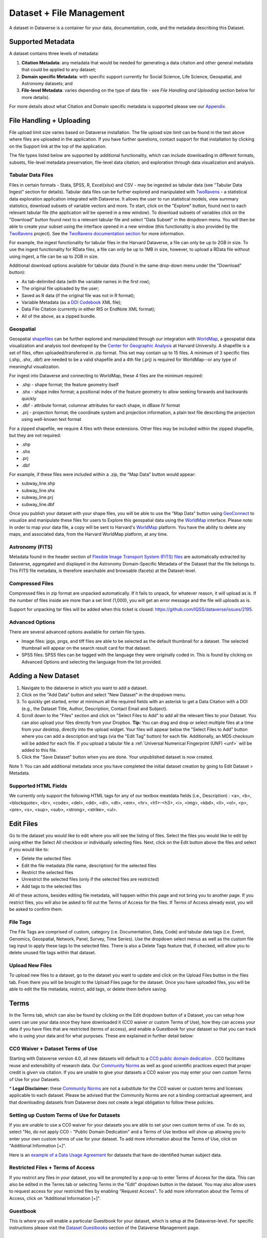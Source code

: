 Dataset + File Management
+++++++++++++++++++++++++++++

A dataset in Dataverse is a container for your data, documentation, code, and the metadata describing this Dataset.

|image1|

Supported Metadata
====================

A dataset contains three levels of metadata: 

#. **Citation Metadata**: any metadata that would be needed for generating a data citation and other general metadata that could be applied to any dataset;
#. **Domain specific Metadata**: with specific support currently for Social Science, Life Science, Geospatial, and Astronomy datasets; and
#. **File-level Metadata**: varies depending on the type of data file - see *File Handling and Uploading* section below for more details). 

For more details about what Citation and Domain specific metadata is supported please see our `Appendix <../user/appendix.html#metadata-references>`_.

File Handling + Uploading
===============================

File upload limit size varies based on Dataverse installation. The file upload size limit can be found in the text above where files are uploaded in the application. If you have further questions, contact support for that installation by clicking on the Support link at the top of the application.

The file types listed below are supported by additional functionality, which can include downloading in different formats, subsets, file-level metadata preservation, file-level data citation; and exploration 
through data visualization and analysis. 

Tabular Data Files
--------------------

Files in certain formats - Stata, SPSS, R, Excel(xlsx) and CSV - may
be ingested as tabular data (see "Tabular Data Ingest" section for
details). Tabular data files can be further explored and manipulated
with `TwoRavens <../user/data-exploration/tworavens.html>`_ - a
statistical data exploration application integrated with Dataverse. It
allows the user to run statistical models, view summary statistics,
download subsets of variable vectors and more. To start, click on the "Explore"
button, found next to each relevant tabular file (the application
will be opened in a new window). To download subsets of variables
click on the "Download" button found next to a relevant tabular file
and select "Data Subset" in the dropdown menu. You will then be able
to create your subset using the interface opened in a new window (this
functionality is also provided by the `TwoRavens
<../user/data-exploration/tworavens.html>`_ project). See the `TwoRavens
documentation section <../user/data-exploration/tworavens.html>`_ for
more information.

For example, the ingest functionality for tabular files in the Harvard Dataverse, a file can only be up to 2GB in size. To use the ingest functionality for RData files, a file can only be up to 1MB in size, however, to upload a RData file without using ingest, a file can be up to 2GB in size.

Additional download options available for tabular data (found
in the same drop-down menu under the "Download" button): 

- As tab-delimited data (with the variable names in the first row); 
- The original file uploaded by the user; 
- Saved as R data (if the original file was not in R format); 
- Variable Metadata (as a `DDI Codebook <http://www.ddialliance.org/Specification/DDI-Codebook/>`_ XML file);
- Data File Citation (currently in either RIS or EndNote XML format); 
- All of the above, as a zipped bundle. 

|image2|

Geospatial
--------------------

Geospatial `shapefiles <http://en.wikipedia.org/wiki/Shapefile>`_ can be further explored and manipulated through our integration
with `WorldMap <../user/data-exploration/worldmap.html>`_, a geospatial data visualization
and analysis tool developed by the `Center for Geographic Analysis <http://gis.harvard.edu/>`_ at Harvard University. A shapefile is a set of files, often uploaded/transferred in .zip format.  This set may contain up to 15 files.  A minimum of 3 specific files (.shp, .shx, .dbf) are needed to be a valid shapefile and a 4th file (.prj) is required for WorldMap--or any type of meaningful visualization.

For ingest into Dataverse and connecting to WorldMap, these 4 files are the minimum required:

* .shp - shape format; the feature geometry itself
* .shx - shape index format; a positional index of the feature geometry to allow seeking forwards and backwards quickly
* .dbf - attribute format; columnar attributes for each shape, in dBase IV format
* .prj - projection format; the coordinate system and projection information, a plain text file describing the projection using well-known text format

For a zipped shapefile, we require 4 files with these extensions. Other files may be included within the zipped shapefile, but they are not required: 

* .shp
* .shx 
* .prj 
* .dbf 

For example, if these files were included within a .zip, the “Map Data” button would appear: 

* subway_line.shp 
* subway_line.shx 
* subway_line.prj 
* subway_line.dbf

Once you publish your dataset with your shape files, you will be able to use the "Map Data" button using `GeoConnect <https://github.com/IQSS/geoconnect>`_ to visualize and manipulate these files
for users to Explore this geospatial data using the `WorldMap <http://worldmap.harvard.edu/>`_ interface.
Please note: In order to map your data file, a copy will be sent to Harvard's `WorldMap <http://worldmap.harvard.edu/>`_ platform. You have the ability to delete any maps, and associated data, from the Harvard WorldMap platform, at any time.

Astronomy (FITS)
--------------------

Metadata found in the header section of `Flexible Image Transport System (FITS) files <http://fits.gsfc.nasa.gov/fits_primer.html>`_ are automatically extracted by Dataverse, 
aggregated and displayed in the Astronomy Domain-Specific Metadata of the Dataset that the file belongs to. This FITS file metadata, is therefore searchable
and browsable (facets) at the Dataset-level.

Compressed Files
----------------------------------------

Compressed files in zip format are unpacked automatically. If it fails to unpack, for whatever reason, it will upload as 
is. If the number of files inside are more than a set limit (1,000), you will get an error message and the file will uploads as is.

Support for unpacking tar files will be added when this ticket is closed: https://github.com/IQSS/dataverse/issues/2195.

Advanced Options
---------------------------------------------
There are several advanced options available for certain file types.

- Image files: jpgs, pngs, and tiff files are able to be selected as the default thumbnail for a dataset. The selected thumbnail will appear on the search result card for that dataset.
- SPSS files: SPSS files can be tagged with the language they were originally coded in. This is found by clicking on Advanced Options and selecting the language from the list provided.


Adding a New Dataset
============================

#. Navigate to the dataverse in which you want to add a dataset. 
#. Click on the "Add Data" button and select "New Dataset" in the dropdown menu.
#. To quickly get started, enter at minimum all the required fields with an asterisk to get a Data Citation with a DOI (e.g., the Dataset Title, Author, 
   Description, Contact Email and Subject).
#. Scroll down to the "Files" section and click on "Select Files to Add" to add all the relevant files to your Dataset. 
   You can also upload your files directly from your Dropbox. **Tip:** You can drag and drop or select multiple files at a time from your desktop,
   directly into the upload widget. Your files will appear below the "Select Files to Add" button where you can add a
   description and tags (via the "Edit Tag" button) for each file. Additionally, an MD5 checksum will be added for each file. If you upload a tabular file a :ref:`Universal Numerical Fingerprint (UNF) <unf>` will be added to this file.
#. Click the "Save Dataset" button when you are done. Your unpublished dataset is now created. 

Note 1: You can add additional metadata once you have completed the initial dataset creation by going to Edit Dataset > Metadata. 

Supported HTML Fields
------------------------

We currently only support the following HTML tags for any of our textbox meatdata fields (i.e., Description) : <a>, <b>, <blockquote>, 
<br>, <code>, <del>, <dd>, <dl>, <dt>, <em>, <hr>, <h1>-<h3>, <i>, <img>, <kbd>, <li>, <ol>, <p>, <pre>, <s>, <sup>, <sub>, 
<strong>, <strike>, <ul>.

Edit Files
==================

Go to the dataset you would like to edit where you will see the listing of files. Select the files you would like to edit by using either the Select All checkbox or individually selecting files. Next, click on the Edit button above the files and select if you would like to:

- Delete the selected files
- Edit the file metadata (file name, description) for the selected files
- Restrict the selected files
- Unrestrict the selected files (only if the selected files are restricted)
- Add tags to the selected files

All of these actions, besides editing file metadata, will happen within this page and not bring you to another page. If you restrict files, you will also be asked to fill out the Terms of Access for the files. If Terms of Access already exist, you will be asked to confirm them.

File Tags
--------------------------------------------------------------

The File Tags are comprised of custom, category (i.e. Documentation, Data, Code) and tabular data tags (i.e. Event, Genomics, Geospatial, Network, Panel, Survey, Time Series). Use the dropdown select menus as well as the custom file tag input to apply these tags to the selected files. There is also a Delete Tags feature that, if checked, will allow you to delete unused file tags within that dataset.



Upload New Files
---------------------------------------------------------------

To upload new files to a dataset, go to the dataset you want to update and click on the Upload Files button in the files tab. From there you will be brought to the Upload Files page for the dataset. Once you have uploaded files, you will be able to edit the file metadata, restrict, add tags, or delete them before saving.


.. _license-terms:

Terms
=======================

In the Terms tab, which can also be found by clicking on the Edit dropdown button of a Dataset, you can setup how users can use your data once they have downloaded it (CC0 waiver or custom Terms of Use), how they can access your data if you have files that are restricted (terms of access), and enable a Guestbook for your dataset so that you can track who is using your data and for what purposes. These are explained in further detail below:

CC0 Waiver + Dataset Terms of Use 
---------------------------------------------------------------

Starting with Dataverse version 4.0, all new datasets will default to a `CC0 public domain dedication 
<https://creativecommons.org/publicdomain/zero/1.0/>`_ . CC0 facilitates reuse and extensibility of research data. 
Our `Community Norms <http://best-practices.dataverse.org/harvard-policies/community-norms.html>`_ as well as good scientific
practices expect that proper credit is given via citation. If you are unable to give your datasets a CC0 waiver you may enter 
your own custom Terms of Use for your Datasets.

\* **Legal Disclaimer:** these `Community Norms <http://best-practices.dataverse.org/harvard-policies/community-norms.html>`_ are not a substitute for the CC0 waiver or custom terms and licenses applicable to each dataset. Please be advised that the Community Norms are not a binding contractual agreement, and that downloading datasets from Dataverse does not create a legal obligation to follow these policies.  

Setting up Custom Terms of Use for Datasets
--------------------------------------------

If you are unable to use a CC0 waiver for your datasets you are able to set your own custom terms of use. To do so, select 
"No, do not apply CC0 - "Public Domain Dedication" and a Terms of Use textbox will show up allowing you to enter your own custom terms of use for your dataset. To add more information about the Terms of Use, click on "Additional Information \[+]".

Here is an `example of a Data Usage Agreement <http://best-practices.dataverse.org/harvard-policies/sample-dua.html>`_ for datasets that have de-identified human subject data.

Restricted Files + Terms of Access 
-----------------------------------------------

If you restrict any files in your dataset, you will be prompted by a pop-up to enter Terms of Access for the data. This can also be edited in the Terms tab or selecting Terms in the "Edit" dropdown button in the dataset. You may also allow users to request access for your restricted files by enabling "Request Access". To add more information about the Terms of Access, click on "Additional Information \[+]".

Guestbook
--------------

This is where you will enable a particular Guestbook for your dataset, which is setup at the Dataverse-level. For specific instructions please visit the `Dataset Guestbooks <../user/dataverse-management.html#dataset-guestbooks>`_ section of the Dataverse Management page.

.. _permissions:

Permissions
=============================

Dataset-Level 
-----------------

Dataset permissions are located under Permissions in the Edit button on a dataset page. The dataset permissions page has two 
sections: Users/Groups and Roles.

To give someone access to view your unpublished dataset or edit your published or unpublished dataset, click on the Assign 
Roles to Users/Groups button in the Users/Groups section. 

File-Level
----------------------

If you have restricted specific files the file-level permissions is where you will need to go to grant users/groups access to
specific restricted files. Dataset file permissions are located under Permissions in the Edit button on a dataset page. 
The file permissions page has two sections: Users/Groups and Files.

To give someone access to your restricted files, click on the Grant Access to Users/Groups button in the Users/Groups section. 

.. _widgets:

Widgets
=============================

The Widgets feature provides you with code for your personal website so your dataset can be displayed. There are two types of Widgets for a dataset: the Dataset Widget and the Dataset Citation Widget. The Widgets are found by going to your dataset page, clicking the Edit button (the one with the pencil icon) and selecting Widgets from the dropdown menu.

On the Widgets page, you can copy and paste the code snippets for the widget you would like to add to your website.

Dataset Widget
---------------------

The Dataset Widget allows the citation, metadata, files and terms of your dataset to be displayed on your website. When someone downloads a data file in the widget, it will download directly from the datasets on your website. If a file is restricted, they will be directed to your dataverse to log in, instead of logging in through the widget on your site. 

To edit your dataset, you will need to return to the Dataverse repository where the dataset is stored. You can easily do this by clicking on the link that says "Data Stored in (Name) Dataverse" found in the bottom of the widget.

Dataset Citation Widget
--------------------------

The Dataset Citation Widget will provide a citation for your dataset on your personal or project website. Users can download the citation in various formats by using the Cite Data button. The persistent URL in the citation will direct users to the dataset in your dataverse. 

Note: You can forward the persistent URL (DOI or Handle) of your dataset to your personal website. For more information on the widgets available for a dataverse, please visit the `Widgets <../user/dataverse-management.html#widgets>`_ section of the Dataverse Management page.

Publish Dataset
====================

When you publish a dataset (available to an Admin, Curator, or any custom role which has this level of permission assigned), you make it available to the public so that other users can browse or search for it. Once your dataset is ready to go public, go to your dataset page and click on the "Publish" button on the right hand side of the page. A pop-up will appear to confirm that you are ready to actually Publish since once a dataset is made public it can no longer be unpublished. 

Whenever you edit your dataset, you are able to publish a new version of the dataset. The publish dataset button will reappear whenever you edit the metadata of the dataset or add a file.

Note: Prior to publishing your dataset the Data Citation will indicate that this is a draft but the "DRAFT VERSION" text
will be removed as soon as you Publish.

Submit for Review
=====================

If you have a Contributor role (can edit metadata, upload files, and edit files, edit Terms, Guestbook, and Submit datasets 
for review) in a Dataverse you can submit your dataset for review when you have finished uploading your files
and filling in all of the relevant metadata fields. To Submit for Review, go to your dataset and click on the "Submit for Review" button, 
which is located next to the "Edit" button on the upper-right. Once Submitted for Review: the Admin or Curator for this Dataverse will be notified to review this
dataset before they decide to either "Publish" the dataset or "Return to Author". If the dataset is published the contributor
will be notified that it is now published. If the dataset is returned to the author, the contributor of this dataset will be 
notified that they need to make modifications before it can be submitted for review again.


Dataset Versioning
======================

Versioning is important for long term-research data management where metadata and/or files are updated over time.

Once you have published a dataset, any metadata or file changes (e.g, by uploading a new file, changing file metadata, adding 
or editing metadata) will be tracked in our versioning feature. For example if you were at version 1 of your dataset, and you
edit your dataset a new draft version of this dataset will be created. To get to the already published version 1 of your dataset,
click on the "View Dataset Versions" button on the top left section of your dataset. To go back to the unpublished version
click on the same button. Once you are ready to publish this new version of your dataset, select the "Publish Dataset" button 
on the top right side of the page. If you were at version 1 of your dataset, and depending on the types of changes you have 
made, you will be asked to select to publish your draft as either version 1.1 or version 2.0 (**important note**: if you add 
a file, your dataset will automatically be bumped up to a major version (example: if you were at 1.0 you will go to 2.0). 

|image3|

**Dataset Versions Tab**

To view what has exactly changed starting from the originally published version to any subsequent published versions: click on the Versions tab on the dataset page to see all versions and changes made for that particular dataset. Once you have more than one version (can be version 1 and a draft), you can click the Show Details link in the Versions tab to learn more about the metadata fields and files that were either added or edited. 

If you have more than two versions of a dataset, you can select any two versions to compare the differences between them. After selecting two versions, click on the "Show Differences" button to see the version differences details.

.. _deaccession:

Deaccession Your Dataset [not recommended]
===============================================

Deaccessioning a dataset or a version of a dataset is a very serious action that should only occur if there is a legal or valid reason for the dataset to no longer be accessible to the public. If you absolutely must deaccession, you can deaccession a version of a dataset or an entire dataset. To deaccession, go to a dataset you’ve already published (or add a new one and publish it), click on Edit Dataset, then Deaccession Dataset. If you have multiple versions of a dataset, you can select here which versions you want to deaccession or choose to deaccession the entire dataset. You must also include a reason as to why this dataset was deaccessioned from a dropdown list of options. There is also a free-text box to add more details as to why this was deaccessioned. If the dataset has moved to a different repository or site you are encouraged to include a URL (preferably persistent) for users to continue to be able to access this dataset in the future.

If you deaccession the most recently published version of the dataset but not all versions of the dataset, you are able to go in and create a new draft for the dataset. For example, you have a version 1 and version 2 of a dataset, both published, and deaccession version 2. You are then able to edit version 1 of the dataset and a new draft will be created.


**Important Note**: A tombstone landing page with the basic citation metadata will always be accessible to the public if they use the persistent URL (Handle or DOI) provided in the citation for that dataset.  Users will not be able to see any of the files or additional metadata that were previously available prior to deaccession.



.. |image1| image:: ./img/DatasetDiagram.png
   :class: img-responsive
.. |image2| image:: ./img/data-download.png
   :class: img-responsive
.. |image3| image:: http://static.projects.iq.harvard.edu/files/styles/os_files_xxlarge/public/datascience/files/data_publishing_version_workflow.png?itok=8Z0PM-QC
   :class: img-responsive


